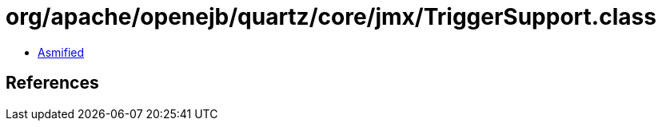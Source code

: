 = org/apache/openejb/quartz/core/jmx/TriggerSupport.class

 - link:TriggerSupport-asmified.java[Asmified]

== References

